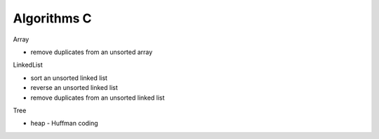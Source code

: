 ##############################################################################
Algorithms C
##############################################################################

Array

- remove duplicates from an unsorted array

LinkedList

- sort an unsorted linked list
- reverse an unsorted linked list
- remove duplicates from an unsorted linked list

Tree

- heap
  - Huffman coding
